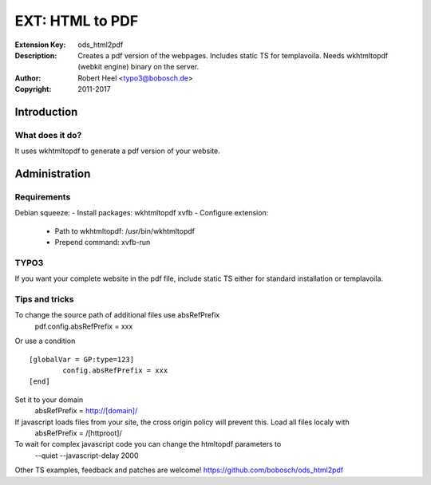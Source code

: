 ==================
 EXT: HTML to PDF
==================
:Extension Key: ods_html2pdf
:Description: Creates a pdf version of the webpages. Includes static TS for templavoila. Needs wkhtmltopdf (webkit engine) binary on the server.
:Author: Robert Heel <typo3@bobosch.de>
:Copyright: 2011-2017

Introduction
============

What does it do?
----------------
It uses wkhtmltopdf to generate a pdf version of your website.

Administration
==============

Requirements
------------

Debian squeeze:
- Install packages: wkhtmltopdf xvfb
- Configure extension:
  - Path to wkhtmltopdf: /usr/bin/wkhtmltopdf
  - Prepend command: xvfb-run

TYPO3
-----

If you want your complete website in the pdf file, include static TS either for standard installation or templavoila.

Tips and tricks
---------------

To change the source path of additional files use absRefPrefix
 pdf.config.absRefPrefix = xxx
 
Or use a condition
::

	[globalVar = GP:type=123]
		config.absRefPrefix = xxx
	[end]
 
Set it to your domain
 absRefPrefix = http://[domain]/

If javascript loads files from your site, the cross origin policy will prevent this. Load all files localy with
 absRefPrefix = /[httproot]/

To wait for complex javascript code you can change the htmltopdf parameters to
 --quiet --javascript-delay 2000

Other TS examples, feedback and patches are welcome!
https://github.com/bobosch/ods_html2pdf
